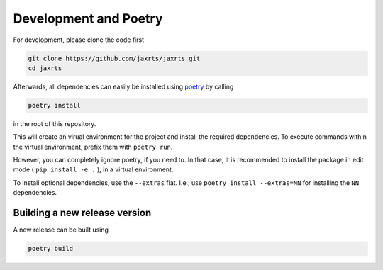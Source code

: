 Development and Poetry
======================

For development, please clone the code first

.. code:: bash

   git clone https://github.com/jaxrts/jaxrts.git
   cd jaxrts


Afterwards, all dependencies can easily be installed using
`poetry <https://python-poetry.org/>`__ by calling

.. code:: bash

   poetry install

in the root of this repository.

This will create an virual environment for the project and install the
required dependencies. To execute commands within the virtual
environment, prefix them with ``poetry run``.

However, you can completely ignore poetry, if you need to. In that case, it
is recommended to install the package in edit mode ( ``pip install -e .`` ), in
a virtual environment.

To install optional dependencies, use the ``--extras`` flat.
I.e., use ``poetry install --extras=NN`` for installing the ``NN``
dependencies.


Building a new release version
------------------------------

A new release can be built using

.. code:: bash

   poetry build
